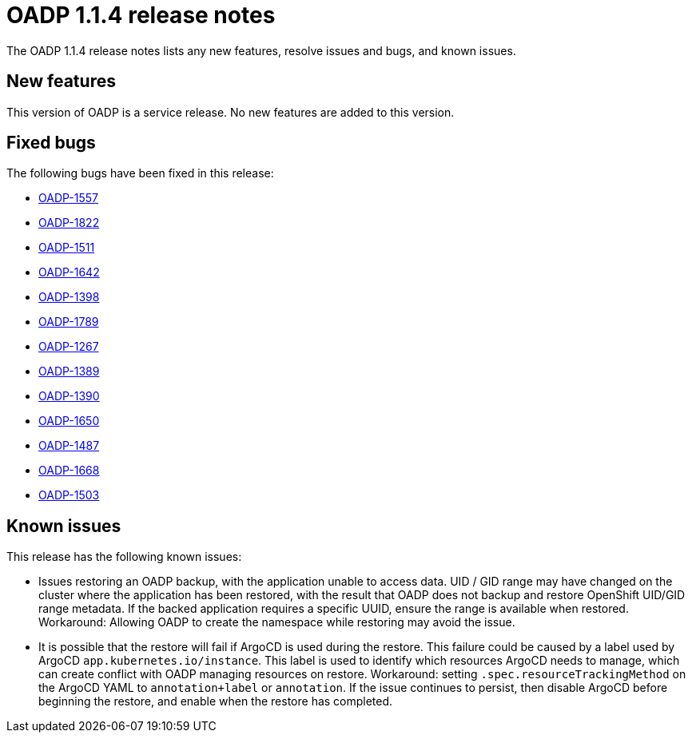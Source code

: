 // Module included in the following assemblies:
//
// * backup_and_restore/oadp-release-notes.adoc

:_content-type: REFERENCE
[id="migration-oadp-release-notes-1-1-4_{context}"]
= OADP 1.1.4 release notes

The OADP 1.1.4 release notes lists any new features, resolve issues and bugs, and known issues.

[id="new-features1.1.4_{context}"]
== New features

This version of OADP is a service release. No new features are added to this version.

[id="resolved-issues1.1.4_{context}"]
== Fixed bugs

The following bugs have been fixed in this release:

* link:https://issues.redhat.com/browse/OADP-1557[OADP-1557]
* link:https://issues.redhat.com/browse/OADP-1822[OADP-1822]
* link:https://issues.redhat.com/browse/OADP-1511[OADP-1511]
* link:https://issues.redhat.com/browse/OADP-1642[OADP-1642]
* link:https://issues.redhat.com/browse/OADP-1398[OADP-1398]
* link:https://issues.redhat.com/browse/OADP-1789[OADP-1789]
* link:https://issues.redhat.com/browse/OADP-1267[OADP-1267]
* link:https://issues.redhat.com/browse/OADP-1389[OADP-1389]
* link:https://issues.redhat.com/browse/OADP-1390[OADP-1390]
* link:https://issues.redhat.com/browse/OADP-1650[OADP-1650]
* link:https://issues.redhat.com/browse/OADP-1487[OADP-1487]
* link:https://issues.redhat.com/browse/OADP-1668[OADP-1668]
* link:https://issues.redhat.com/browse/OADP-1503[OADP-1503]

// The issues and bugs that have been resolved in this version are listed in link:https://issues.redhat.com/browse/OADP-1398?jql=project%20%3D%20OADP%20AND%20status%20in%20(Closed%2C%20Verified%2C%20%22Release%20Pending%22)%20AND%20priority%20in%20(Blocker%2C%20Critical%2C%20Major)%20AND%20fixVersion%20in%20(%22OADP%201.1.4%22%2C%20%22OADP%201.1.4%22)%20AND%20assignee%20not%20in%20(rhn-support-hvider%2C%20rhn-support-anarnold%2C%20rhn-support-cwisemon%2C%20richard.hoch%2C%20rhn-support-sbeskin)%20ORDER%20BY%20description%20ASC[this page].

[id="known-issues1.1.4_{context}"]
== Known issues

This release has the following known issues:

* Issues restoring an OADP backup, with the application unable to access data. UID / GID range may have changed on the cluster where the application has been restored, with the result that OADP does not backup and restore OpenShift UID/GID range metadata. If the backed application requires a specific UUID, ensure the range is available when restored. Workaround: Allowing OADP to create the namespace while restoring may avoid the issue.

* It is possible that the restore will fail if ArgoCD is used during the restore. This failure could be caused by a label used by ArgoCD `app.kubernetes.io/instance`. This label is used to identify which resources ArgoCD needs to manage, which can create conflict with OADP managing resources on restore. Workaround: setting `.spec.resourceTrackingMethod` on the ArgoCD YAML to `annotation+label` or `annotation`. If the issue continues to persist, then disable ArgoCD before beginning the restore, and enable when the restore has completed.

//The issues and bugs that are known in this version are listed in link:https://issues.redhat.com/browse/OADP-1619?jql=project%20%3D%20OADP%20AND%20status%20not%20in%20(Closed%2C%20Verified%2C%20%22Release%20Pending%22)%20AND%20priority%20in%20(Blocker%2C%20Critical%2C%20Major)%20AND%20fixVersion%20in%20(%22OADP%201.1.4%22%2C%20%22OADP%201.1.4%22)%20AND%20assignee%20not%20in%20(rhn-support-hvider%2C%20rhn-support-anarnold%2C%20rhn-support-cwisemon%2C%20richard.hoch%2C%20rhn-support-sbeskin)%20ORDER%20BY%20description%20ASC[this page].
